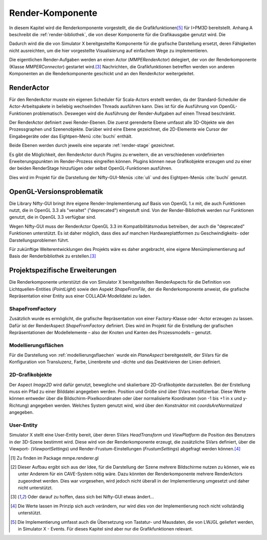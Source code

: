*****************
Render-Komponente
*****************

In diesem Kapitel wird die Renderkomponente vorgestellt, die die Grafikfunktionen\ [#f4]_ für I>PM3D bereitstellt.
Anhang A beschreibt die :ref:`render-bibliothek`, die von dieser Komponente für die Grafikausgabe genutzt wird.
Die 

Dadurch wird die die von Simulator X bereitgestellte Komponente für die grafische Darstellung ersetzt, deren Fähigkeiten nicht ausreichten, um die hier vorgestellte Visualisierung auf einfachem Wege zu implementieren.

Die eigentlichen Render-Aufgaben werden an einen Actor (*MMPERenderActor*) delegiert, der von der Renderkomponente (Klasse *MMPERConnector*) gestartet wird.\ [#f2]_
Nachrichten, die Grafikfunktionen betreffen werden von anderen Komponenten an die Renderkomponente geschickt und an den RenderActor weitergeleitet. 

RenderActor
-----------

Für den RenderActor musste ein eigenen Scheduler für Scala-Actors erstellt werden, da der Standard-Scheduler die Actor-Arbeitspakete in beliebig wechselnden Threads ausführen kann. 
Dies ist für die Ausführung von OpenGL-Funktionen problematisch. Deswegen wird die Ausführung der Render-Aufgaben auf einen Thread beschränkt. 

Der RenderActor definiert zwei Render-Ebenen. Die zuerst gerenderte Ebene umfasst alle 3D-Objekte wie den Prozessgraphen und Szenenobjekte. 
Darüber wird eine Ebene gezeichnet, die 2D-Elemente wie Cursor der Eingabegeräte oder das Eightpen-Menü :cite:`buchi` enthält.

Beide Ebenen werden durch jeweils eine separate :ref:`render-stage` gezeichnet.

Es gibt die Möglichkeit, den RenderActor durch Plugins zu erweitern, die an verschiedenen vordefinierten Erweiterungspunkten im Render-Prozess eingreifen können. 
Plugins können neue Grafikobjekte erzeugen und zu einer der beiden RenderStage hinzufügen oder selbst OpenGL-Funktionen ausführen.

Dies wird im Projekt für die Darstellung der Nifty-GUI-Menüs :cite:`uli` und des Eightpen-Menüs :cite:`buchi` genutzt.

OpenGL-Versionsproblematik
--------------------------

Die Library Nifty-GUI bringt ihre eigene Render-Implementierung auf Basis von OpenGL 1.x mit, die auch Funktionen nutzt, die in OpenGL 3.3 als "veraltet" ("deprecated") eingestuft sind.
Von der Render-Bibliothek werden nur Funktionen genutzt, die in OpenGL 3.3 verfügbar sind.

Wegen Nifty-GUI muss der RenderActor OpenGL 3.3 im Kompatibilitätsmodus betreiben, der auch die "deprecated" Funktionen unterstützt. 
Es ist daher möglich, dass dies auf manchen Hardwareplattformen zu Geschwindigkeits- oder Darstellungsproblemen führt.

Für zukünftige Weiterentwicklungen des Projekts wäre es daher angebracht, eine eigene Menüimplementierung auf Basis der Renderbibliothek zu erstellen.\ [#f2]_

Projektspezifische Erweiterungen
--------------------------------

Die Renderkomponente unterstützt die von Simulator X bereitgestellten RenderAspects für die Definition von Lichtquellen-Entities (*PointLight*) sowie den Aspekt *ShapeFromFile*, der die Renderkomponente anweist, die grafische Repräsentation einer Entity aus einer COLLADA-Modelldatei zu laden.

ShapeFromFactory
^^^^^^^^^^^^^^^^

Zusätzlich wurde es ermöglicht, die grafische Repräsentation von einer Factory-Klasse oder -Actor erzeugen zu lassen.
Dafür ist der RenderAspect *ShapeFromFactory* definiert.
Dies wird im Projekt für die Erstellung der grafischen Repräsentationen der Modellelemente – also der Knoten und Kanten des Prozessmodells – genutzt.

Modellierungsflächen
^^^^^^^^^^^^^^^^^^^^

Für die Darstellung von :ref:`modellierungsflaechen` wurde ein *PlaneAspect* bereitgestellt, der SVars für die Konfiguration von Transluzenz, Farbe, Linenbreite und -dichte und das Deaktivieren der Linien definiert.

2D-Grafikobjekte
^^^^^^^^^^^^^^^^

Der Aspect *Image2D* wird dafür genutzt, bewegliche und skalierbare 2D-Grafikobjekte darzustellen. 
Bei der Erstellung muss ein Pfad zu einer Bilddatei angegeben werden. Position und Größe sind über SVars modifizierbar. 
Diese Werte können entweder über die Bildschirm-Pixelkoordinaten oder über normalisierte Koordinaten (von -1 bis +1 in x und y-Richtung) angegeben werden. 
Welches System genutzt wird, wird über den Konstruktor mit *coordsAreNormalized* angegeben.

User-Entity
^^^^^^^^^^^

Simulator X stellt eine User-Entity bereit, über deren SVars *HeadTransform* und *ViewPlatform* die Position des Benutzers in der 3D-Szene bestimmt wird.
Diese wird von der Renderkomponente erzeugt, die zusätzliche SVars definiert, über die Viewport- (*ViewportSettings*) und Render-Frustum-Einstellungen (*FrustumSettings*) abgefragt werden können.\ [#f3]_


.. [#I] Zu finden im Package mmpe.renderer.gl


.. [#f1] Dieser Aufbau ergibt sich aus der Idee, für die Darstellung der Szene mehrere Bildschirme nutzen zu können, wie es unter Anderem für ein CAVE-System nötig wäre. Dazu könnten der Renderkomponente mehrere RenderActors zugeordnet werden. Dies war vorgesehen, wird jedoch nicht überall in der Implementierung umgesetzt und daher nicht unterstützt.

.. [#f2] Oder darauf zu hoffen, dass sich bei Nifty-GUI etwas ändert...

.. [#f3] Die Werte lassen im Prinzip sich auch verändern, nur wird dies von der Implementierung noch nicht vollständig unterstützt.

.. [#f4] Die Implementierung umfasst auch die Übersetzung von Tastatur- und Mausdaten, die von LWJGL geliefert werden, in Simulator X - Events. Für dieses Kapitel sind aber nur die Grafikfunktionen relevant.
